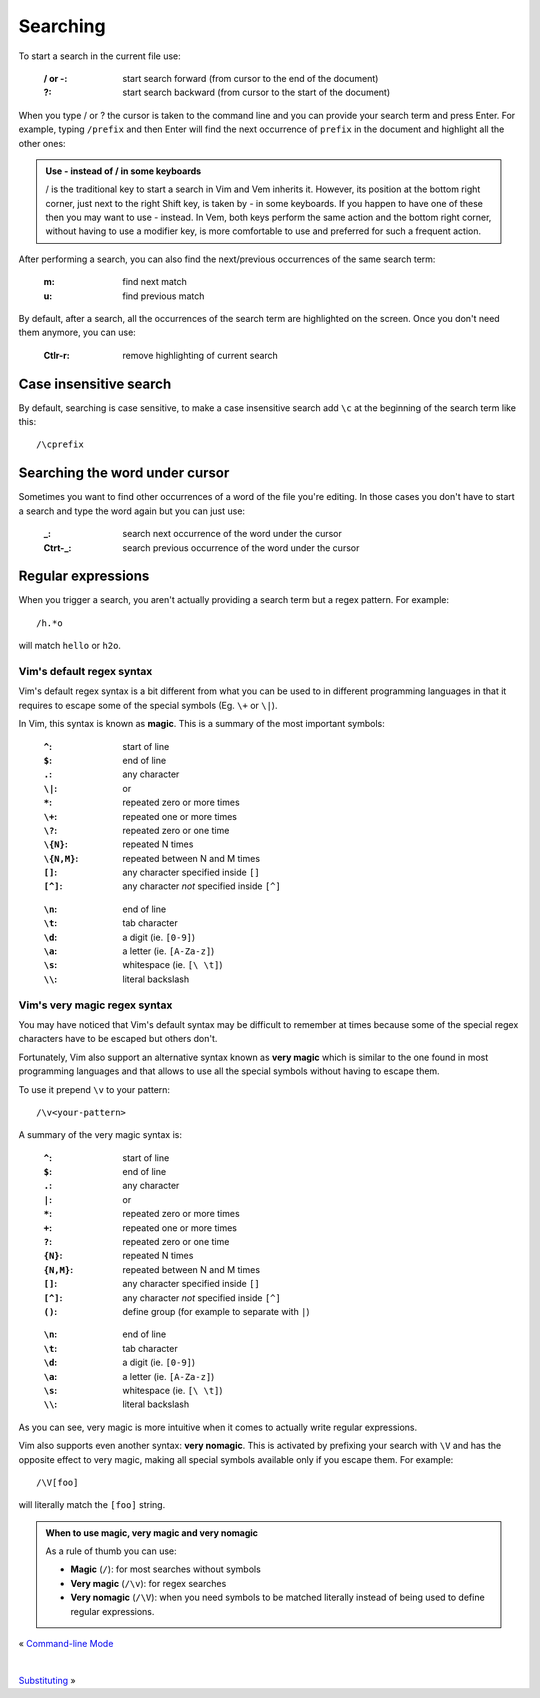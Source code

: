 
.. role:: key
.. default-role:: key

Searching
=========

To start a search in the current file use:

    :`/` or `-`: start search forward (from cursor to the end of the document)

    :`?`: start search backward (from cursor to the start of the document)

When you type `/` or `?` the cursor is taken to the command line and you can
provide your search term and press `Enter`. For example, typing ``/prefix`` and
then `Enter` will find the next occurrence of ``prefix`` in the document and
highlight all the other ones:

.. image:: /static/img/screenshots/search.png
    :class: screenshot
    :target: /static/img/screenshots/search.png

.. admonition:: Use `-` instead of `/` in some keyboards

   `/` is the traditional key to start a search in Vim and Vem inherits it.
   However, its position at the bottom right corner, just next to the right
   `Shift` key, is taken by `-` in some keyboards. If you happen to have one of
   these then you may want to use `-` instead. In Vem, both keys perform the
   same action and the bottom right corner, without having to use a modifier
   key, is more comfortable to use and preferred for such a frequent action.

After performing a search, you can also find the next/previous occurrences of
the same search term:

    :`m`: find next match

    :`u`: find previous match

By default, after a search, all the occurrences of the search term are
highlighted on the screen. Once you don't need them anymore, you can use:

    :`Ctlr-r`: remove highlighting of current search


Case insensitive search
-----------------------

By default, searching is case sensitive, to make a case insensitive search add
``\c`` at the beginning of the search term like this::

    /\cprefix

Searching the word under cursor
-------------------------------

Sometimes you want to find other occurrences of a word of the file you're
editing. In those cases you don't have to start a search and type the word again
but you can just use:

    :`_`: search next occurrence of the word under the cursor

    :`Ctrt-_`: search previous occurrence of the word under the cursor

Regular expressions
-------------------

When you trigger a search, you aren't actually providing a search term but a
regex pattern. For example::

    /h.*o

will match ``hello`` or ``h2o``.

Vim's default regex syntax
""""""""""""""""""""""""""

Vim's default regex syntax is a bit different from what you can be used to in
different programming languages in that it requires to escape some of the
special symbols (Eg. ``\+`` or ``\|``).

In Vim, this syntax is known as **magic**. This is a summary of the most important
symbols:

.. container:: cols cols2

        :``^``: start of line
        :``$``: end of line
        :``.``: any character
        :``\|``: or
        :``*``: repeated zero or more times
        :``\+``: repeated one or more times
        :``\?``: repeated zero or one time
        :``\{N}``: repeated N times
        :``\{N,M}``: repeated between N and M times
        :``[]``: any character specified inside ``[]``
        :``[^]``: any character *not* specified inside ``[^]``

    ..

        :``\n``: end of line
        :``\t``: tab character
        :``\d``: a digit (ie. ``[0-9]``)
        :``\a``: a letter (ie. ``[A-Za-z]``)
        :``\s``: whitespace (ie. ``[\ \t]``)
        :``\\``: literal backslash

Vim's very magic regex syntax
"""""""""""""""""""""""""""""

You may have noticed that Vim's default syntax may be difficult to remember at
times because some of the special regex characters have to be escaped but others
don't.

Fortunately, Vim also support an alternative syntax known as **very magic**
which is similar to the one found in most programming languages and that allows
to use all the special symbols without having to escape them.

To use it prepend ``\v`` to your pattern::

    /\v<your-pattern>

A summary of the very magic syntax is:

.. container:: cols cols2

        :``^``: start of line
        :``$``: end of line
        :``.``: any character
        :``|``: or
        :``*``: repeated zero or more times
        :``+``: repeated one or more times
        :``?``: repeated zero or one time
        :``{N}``: repeated N times
        :``{N,M}``: repeated between N and M times
        :``[]``: any character specified inside ``[]``
        :``[^]``: any character *not* specified inside ``[^]``
        :``()``: define group (for example to separate with ``|``)

    ..

        :``\n``: end of line
        :``\t``: tab character
        :``\d``: a digit (ie. ``[0-9]``)
        :``\a``: a letter (ie. ``[A-Za-z]``)
        :``\s``: whitespace (ie. ``[\ \t]``)
        :``\\``: literal backslash

As you can see, very magic is more intuitive when it comes to actually write
regular expressions.

Vim also supports even another syntax: **very nomagic**. This is activated by
prefixing your search with ``\V`` and has the opposite effect to very magic,
making all special symbols available only if you escape them. For example::

    /\V[foo]

will literally match the ``[foo]`` string.

.. admonition:: When to use magic, very magic and very nomagic

   As a rule of thumb you can use:

   * **Magic** (``/``): for most searches without symbols

   * **Very magic** (``/\v``): for regex searches

   * **Very nomagic** (``/\V``): when you need symbols to be matched literally
     instead of being used to define regular expressions.

.. container:: browsing-links

    « `Command-line Mode </docs/users-guide/command-line-mode.html>`_

    |

    `Substituting </docs/users-guide/substituting.html>`_ »

